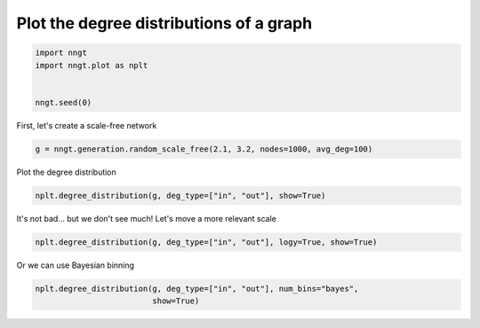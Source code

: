 .. only:: html

    .. note::
        :class: sphx-glr-download-link-note

        Click :ref:`here <sphx_glr_download_gallery_graph_properties_plot_degrees.py>`     to download the full example code
    .. rst-class:: sphx-glr-example-title

    .. _sphx_glr_gallery_graph_properties_plot_degrees.py:


Plot the degree distributions of a graph
========================================


.. code-block:: default


    import nngt
    import nngt.plot as nplt


    nngt.seed(0)









First, let's create a scale-free network


.. code-block:: default


    g = nngt.generation.random_scale_free(2.1, 3.2, nodes=1000, avg_deg=100)









Plot the degree distribution


.. code-block:: default


    nplt.degree_distribution(g, deg_type=["in", "out"], show=True)




.. image:: /gallery/graph_properties/images/sphx_glr_plot_degrees_001.png
    :alt: Degree distribution for RandomSF
    :class: sphx-glr-single-img





It's not bad... but we don't see much! Let's move a more relevant scale


.. code-block:: default


    nplt.degree_distribution(g, deg_type=["in", "out"], logy=True, show=True)





.. image:: /gallery/graph_properties/images/sphx_glr_plot_degrees_002.png
    :alt: Degree distribution for RandomSF
    :class: sphx-glr-single-img





Or we can use Bayesian binning


.. code-block:: default


    nplt.degree_distribution(g, deg_type=["in", "out"], num_bins="bayes",
                             show=True)



.. image:: /gallery/graph_properties/images/sphx_glr_plot_degrees_003.png
    :alt: Degree distribution for RandomSF
    :class: sphx-glr-single-img






.. rst-class:: sphx-glr-timing

   **Total running time of the script:** ( 0 minutes  0.749 seconds)


.. _sphx_glr_download_gallery_graph_properties_plot_degrees.py:


.. only :: html

 .. container:: sphx-glr-footer
    :class: sphx-glr-footer-example



  .. container:: sphx-glr-download sphx-glr-download-python

     :download:`Download Python source code: plot_degrees.py <plot_degrees.py>`



  .. container:: sphx-glr-download sphx-glr-download-jupyter

     :download:`Download Jupyter notebook: plot_degrees.ipynb <plot_degrees.ipynb>`


.. only:: html

 .. rst-class:: sphx-glr-signature

    `Gallery generated by Sphinx-Gallery <https://sphinx-gallery.github.io>`_
